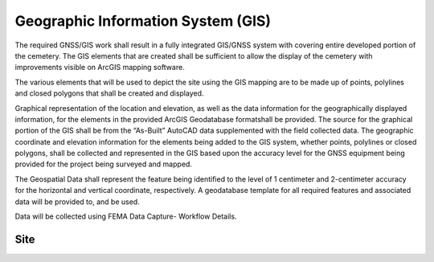 Geographic Information System (GIS)
===================================

The required GNSS/GIS work shall result in a fully integrated GIS/GNSS system with covering entire developed portion of the cemetery. The GIS elements that are created shall be sufficient to allow the display of the cemetery with improvements visible on ArcGIS mapping software.

The various elements that will be used to depict the site using the GIS mapping are to be made up of points, polylines and closed polygons that shall be created and displayed.

Graphical representation of the location and elevation, as well as the data information for the geographically displayed information, for the elements in the provided ArcGIS Geodatabase formatshall be provided. The source for the graphical portion of the GIS shall be from the “As-Built” AutoCAD data supplemented with the field collected data. The geographic coordinate and elevation information for the elements being added to the GIS system, whether points, polylines or closed polygons, shall be collected and represented in the GIS based upon the accuracy level for the GNSS equipment being provided for the project being surveyed and mapped.

The Geospatial Data shall represent the feature being identified to the level of 1 centimeter and 2-centimeter accuracy for the horizontal and vertical coordinate, respectively. A geodatabase template for all required features and associated data will be provided to, and be used.

Data will be collected using FEMA Data Capture- Workflow Details.


Site
-----------------
.. list-table:: 
 :header-rows: 1
  
 * - Attribute
   - Required
   - Description
   - Type
   - Length
 * - DFIRM_ID
   - R
   - Flood Risk Project Identifier. For a single-jurisdiction Flood Risk Project, the value is composed of the two-digit State FIPS code and the four-digit FEMA CID code (e.g., 480001). For a countywide Flood Risk Project, the value is composed of the two-digit State FIPS code, the three-digit county FIPS code and the letter “C” (e.g., 48107C). Within each FIRM Database, the DFIRM_ID value will be identical.
   - Text
   - 6
 * - VERSION_ID
   - R
   - Version Identifier. Identifies the product version and relates the feature to standards according to how it was created.
   - Text
   - 11
 * - SURVPT_ID
   - R
   - Primary key for table lookup. Assigned by table creator.
   - Text
   - 25
 * - SURVSTR_ID
   - R
   - Structure ID of Structure or Feature Being Surveyed. SURVSTR_ID corresponds to the Structure ID field in the Data Capture Technical Reference where the first three characters represent the stream reach name abbreviation, followed by an underscore and then the stream station at which the feature is found.
   - Text
   - 11
 * - SURV_CODE
   - R
   - Survey Code Describing the Surveyed Feature Type. SURV_CODE corresponds to the Survey Code field in the Data Capture Technical Reference. Information about the type of feature being surveyed is input into this field, for example “TOS” for “Toe of Slope”. Default survey codes and descriptions are provided as best practice informationin the Data Capture Technical Reference.
   - Text
   - 30
 * - STRUCTDESC
   - R
   - Description of the structure or feature being surveyed, for example “Cross Section 2”. STRUCTDESC corresponds to the Structure Description field in the Data Capture Technical Reference.
   - Text
   - 254
   
   
 
 
 
 * - Latitude
   - R
   - Latitude location of the survey point, in the horizontial datum.
   - Double
   - Default
 * - Longitude
   - R
   - Easting location of the survey point, in the horizontial datum.
   - Double
   - Default
 * - Ellipsoid Height
   - R
   - Ellispoid Height elevation of the survey point, in the geodetic datum and elevation units specified.
   - Double
   - Default
 * - ELPSDHT_UNIT
   - R
   - Ellispoid Height elevation Units. This unit indicates the measurement system used for the survey points. Normally, this would be feet, but meters are accepted
   - Text
   - 16
  
  
  
  
  * - Latitude RMS
   - R
   - Latitude RMS of the survey point.
   - Double
   - Default
 * - Longitude RMS
   - R
   - Easting location of the survey point, in the projection specified.
   - Double
   - Default
 * - Ellipsoid Height
   - R
   - Ellispoid Height elevation of the survey point, in the geodetic datum and elevation units specified.
   - Double
   - Default
 * - ELPSDHT_UNIT
   - R
   - Ellispoid Height elevation Units. This unit indicates the measurement system used for the survey points. Normally, this would be feet, but meters are accepted
   - Text
   - 16
  * - NORTHING
   - R
   - Northing location of the survey point, in the projection specified.
   - Double
   - Default
 * - EASTING
   - R
   - Easting location of the survey point, in the projection specified.
   - Double
   - Default
 * - ELEV
   - R
   - Elevation of the survey point, in the vertical datum and elevation units specified.
   - Double
   - Default
 * - ELEV_UNIT
   - R
   - Elevation Units. This unit indicates the measurement system used for the survey points. Normally, this would be feet. Acceptable values for this field are listed in the D_Length_Units table.
   - Text
   - 16


 
